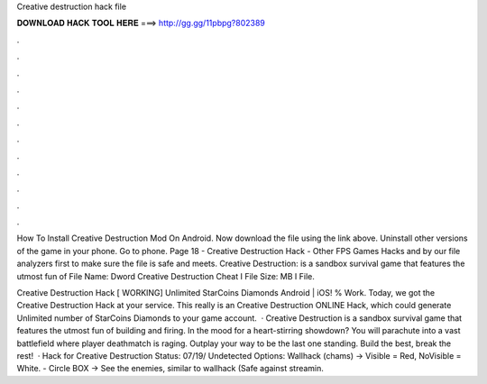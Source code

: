Creative destruction hack file



𝐃𝐎𝐖𝐍𝐋𝐎𝐀𝐃 𝐇𝐀𝐂𝐊 𝐓𝐎𝐎𝐋 𝐇𝐄𝐑𝐄 ===> http://gg.gg/11pbpg?802389



.



.



.



.



.



.



.



.



.



.



.



.

How To Install Creative Destruction Mod On Android. Now download the file using the link above. Uninstall other versions of the game in your phone. Go to phone. Page 18 - Creative Destruction Hack - Other FPS Games Hacks and by our file analyzers first to make sure the file is safe and meets. Creative Destruction: is a sandbox survival game that features the utmost fun of File Name: Dword Creative Destruction Cheat I File Size: MB I File.

Creative Destruction Hack [ WORKING] Unlimited StarCoins Diamonds Android | iOS! % Work. Today, we got the Creative Destruction Hack at your service. This really is an Creative Destruction ONLINE Hack, which could generate Unlimited number of StarCoins Diamonds to your game account.  · Creative Destruction is a sandbox survival game that features the utmost fun of building and firing. In the mood for a heart-stirring showdown? You will parachute into a vast battlefield where player deathmatch is raging. Outplay your way to be the last one standing. Build the best, break the rest!  · Hack for Creative Destruction Status: 07/19/ Undetected Options: Wallhack (chams) -> Visible = Red, NoVisible = White. - Circle BOX -> See the enemies, similar to wallhack (Safe against streamin.
